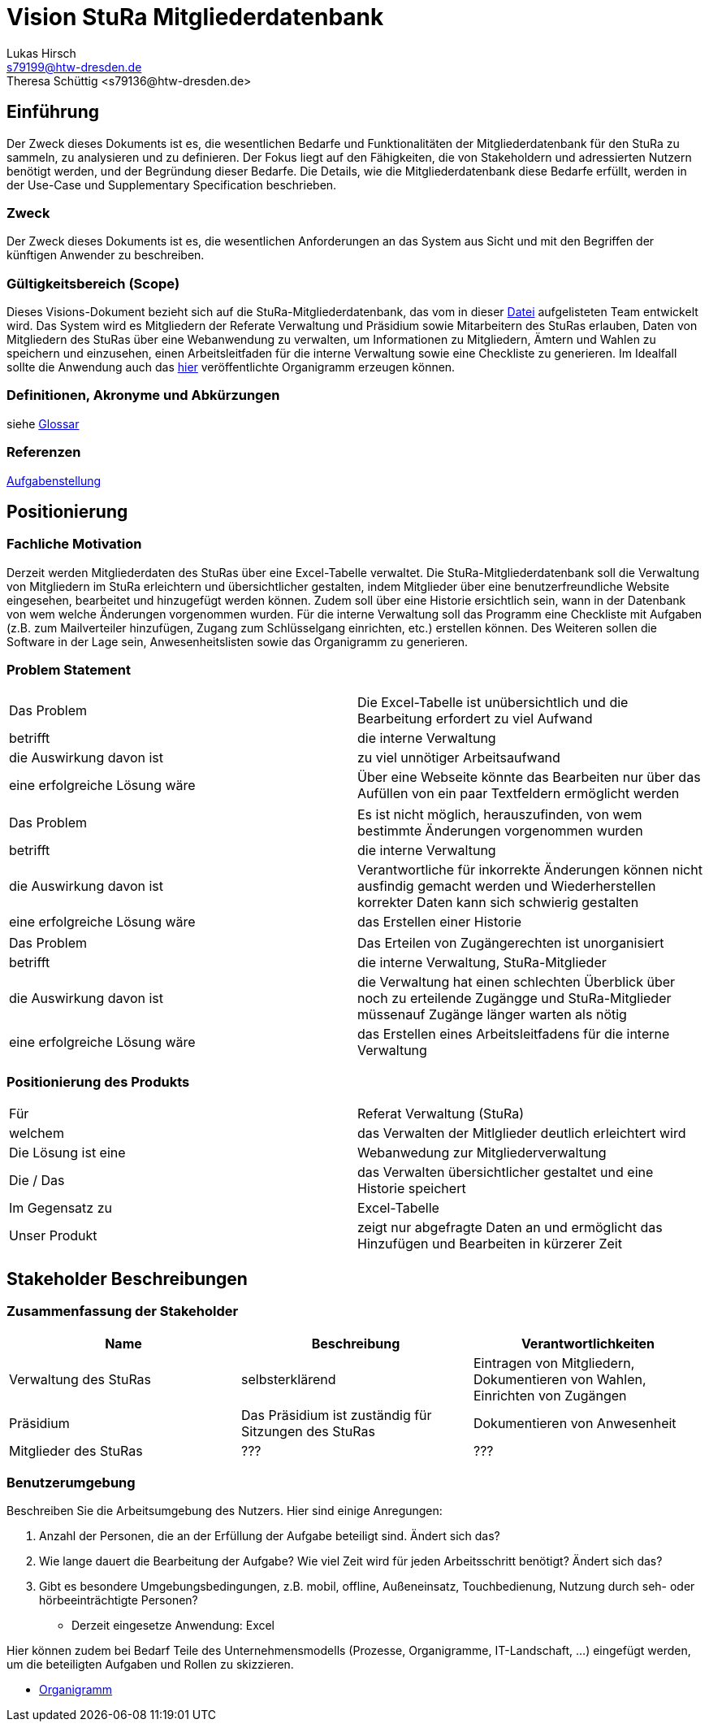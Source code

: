 = Vision StuRa Mitgliederdatenbank
Lukas Hirsch <s79199@htw-dresden.de>
Theresa Schüttig <s79136@htw-dresden.de>


== Einführung
Der Zweck dieses Dokuments ist es, die wesentlichen Bedarfe und Funktionalitäten der Mitgliederdatenbank für den StuRa zu sammeln, zu analysieren und zu definieren. Der Fokus liegt auf den Fähigkeiten, die von Stakeholdern und adressierten Nutzern benötigt werden, und der Begründung dieser Bedarfe. Die  Details, wie die Mitgliederdatenbank diese Bedarfe erfüllt, werden in der Use-Case und Supplementary Specification beschrieben.

=== Zweck
Der Zweck dieses Dokuments ist es, die wesentlichen Anforderungen an das System aus Sicht und mit den Begriffen der künftigen Anwender zu beschreiben.

=== Gültigkeitsbereich (Scope)
Dieses Visions-Dokument bezieht sich auf die StuRa-Mitgliederdatenbank, das vom in dieser link:../documentation.pdf[Datei] aufgelisteten Team entwickelt wird. Das System wird es Mitgliedern der Referate Verwaltung und Präsidium sowie Mitarbeitern des StuRas erlauben, Daten von Mitgliedern des StuRas über eine Webanwendung zu verwalten, um Informationen zu Mitgliedern, Ämtern und Wahlen zu speichern und einzusehen, einen Arbeitsleitfaden für die interne Verwaltung sowie eine Checkliste zu generieren. Im Idealfall sollte die Anwendung auch das https://www.stura.htw-dresden.de/stura/ref/personal/posten/plenum/stellenplan-organigramm-2019[hier] veröffentlichte Organigramm erzeugen können. 

=== Definitionen, Akronyme und Abkürzungen
siehe link:glossary.adoc[Glossar]

=== Referenzen
link:../orga/task.adoc[Aufgabenstellung]

== Positionierung

=== Fachliche Motivation
Derzeit werden Mitgliederdaten des StuRas über eine Excel-Tabelle verwaltet. Die StuRa-Mitgliederdatenbank soll die Verwaltung von Mitgliedern im StuRa erleichtern und übersichtlicher gestalten, indem Mitglieder über eine benutzerfreundliche Website eingesehen, bearbeitet und hinzugefügt werden können. Zudem soll über eine Historie ersichtlich sein, wann in der Datenbank von wem welche Änderungen vorgenommen wurden. Für die interne Verwaltung soll das Programm eine Checkliste mit Aufgaben (z.B. zum Mailverteiler hinzufügen, Zugang zum Schlüsselgang einrichten, etc.) erstellen können. Des Weiteren sollen die Software in der Lage sein, Anwesenheitslisten sowie das Organigramm zu generieren.

=== Problem Statement

|===
|Das Problem |	Die Excel-Tabelle ist unübersichtlich und die Bearbeitung erfordert zu viel Aufwand
|betrifft |	die interne Verwaltung
|die Auswirkung davon ist |	zu viel unnötiger Arbeitsaufwand
|eine erfolgreiche Lösung wäre |	Über eine Webseite könnte das Bearbeiten nur über das Aufüllen von ein paar Textfeldern ermöglicht werden
|===

|===
|Das Problem |	Es ist nicht möglich, herauszufinden, von wem bestimmte Änderungen vorgenommen wurden
|betrifft |	die interne Verwaltung
|die Auswirkung davon ist |	Verantwortliche für inkorrekte Änderungen können nicht ausfindig gemacht werden und Wiederherstellen korrekter Daten kann sich schwierig gestalten
|eine erfolgreiche Lösung wäre |	das Erstellen einer Historie
|===

|===
|Das Problem |	Das Erteilen von Zugängerechten ist unorganisiert
|betrifft |	die interne Verwaltung, StuRa-Mitglieder
|die Auswirkung davon ist |	die Verwaltung hat einen schlechten Überblick über noch zu erteilende Zugängge und StuRa-Mitglieder müssenauf Zugänge länger warten als nötig
|eine erfolgreiche Lösung wäre |	das Erstellen eines Arbeitsleitfadens für die interne Verwaltung
|===


=== Positionierung des Produkts 
//Ein Positionierung des Produkts beschreibt das Einsatzziel der Anwendung und die Bedeutung das Projekts an alle beteiligten Mitarbeiter.

//Geben Sie in knapper Form übersichtsartig die Positionierung der angestrebten Lösung im Vergleich zu verfügbaren Alternativen dar. Das folgende Format kann dazu verwendet werden:

|===
|Für|	Referat Verwaltung (StuRa)
|welchem|	das Verwalten der Mitlglieder deutlich erleichtert wird
|Die Lösung ist eine | Webanwedung zur Mitgliederverwaltung
|Die / Das	|das Verwalten übersichtlicher gestaltet und eine Historie speichert
|Im Gegensatz zu	|Excel-Tabelle
|Unser Produkt|	zeigt nur abgefragte Daten an und ermöglicht das Hinzufügen und Bearbeiten in kürzerer Zeit
|===


==	Stakeholder Beschreibungen
===	Zusammenfassung der Stakeholder 

[%header]
|===
|Name|	Beschreibung	| Verantwortlichkeiten
|Verwaltung des StuRas	|selbsterklärend	|Eintragen von Mitgliedern, Dokumentieren von Wahlen, Einrichten von Zugängen
|Präsidium	|Das Präsidium ist zuständig für Sitzungen des StuRas	|Dokumentieren von Anwesenheit
|Mitglieder des StuRas	|???	|???
|===

=== Benutzerumgebung
Beschreiben Sie die Arbeitsumgebung des Nutzers. Hier sind einige Anregungen:

//Zutreffendes angeben, nicht zutreffendes streichen oder auskommentieren
. Anzahl der Personen, die an der Erfüllung der Aufgabe beteiligt sind. Ändert sich das?
. Wie lange dauert die Bearbeitung der Aufgabe? Wie viel Zeit wird für jeden Arbeitsschritt benötigt? Ändert sich das?
. Gibt es besondere Umgebungsbedingungen, z.B. mobil, offline, Außeneinsatz, Touchbedienung, Nutzung durch seh- oder hörbeeinträchtigte Personen?
* Derzeit eingesetze Anwendung: Excel

Hier können zudem bei Bedarf Teile des Unternehmensmodells (Prozesse, Organigramme, IT-Landschaft, ...) eingefügt werden, um die beteiligten Aufgaben und Rollen zu skizzieren.

* link:https://www.stura.htw-dresden.de/stura/ref/personal/posten/plenum/stellenplan-organigramm-2019[Organigramm]
